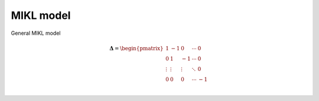 MIKL model
==========

General MIKL model

.. math::


   \mathbf{\Delta} = 
    \begin{pmatrix}
    1      & -1     &  0     & \cdots & 0\\
    0      & 1      & -1     & \cdots & 0\\
    \vdots & \vdots & \vdots & \ddots & 0\\
    0      & 0      & 0      & \cdots & -1\\
    \end{pmatrix}
